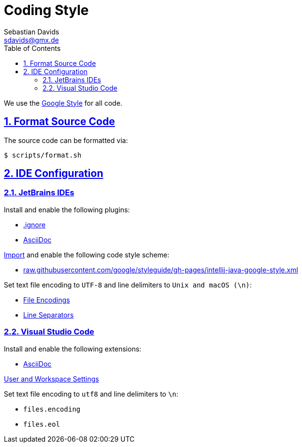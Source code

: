 // SPDX-FileCopyrightText: © 2024 Sebastian Davids <sdavids@gmx.de>
// SPDX-License-Identifier: Apache-2.0
= Coding Style
Sebastian Davids <sdavids@gmx.de>
// Metadata:
:description: coding style
// Settings:
:sectnums:
:sectanchors:
:sectlinks:
:toc: macro
:toc-placement!:
:hide-uri-scheme:

toc::[]

We use the https://github.com/google/styleguide[Google Style] for all code.

== Format Source Code

The source code can be formatted via:

[source,shell]
----
$ scripts/format.sh
----

[#ide-configuration]
== IDE Configuration

=== JetBrains IDEs

Install and enable the following plugins:

* https://plugins.jetbrains.com/plugin/7495--ignore[.ignore]
* https://plugins.jetbrains.com/plugin/7391-asciidoc[AsciiDoc]

https://www.jetbrains.com/help/idea/settings-code-style.html#scheme[Import] and enable the following code style scheme:

* https://raw.githubusercontent.com/google/styleguide/gh-pages/intellij-java-google-style.xml

Set text file encoding to `UTF-8` and line delimiters to `Unix and macOS (\n)`:

* https://www.jetbrains.com/help/idea/settings-file-encodings.html[File Encodings]
* https://www.jetbrains.com/help/idea/settings-code-style.html#line-separators[Line Separators]

=== Visual Studio Code

Install and enable the following extensions:

* https://marketplace.visualstudio.com/items?itemName=asciidoctor.asciidoctor-vscode[AsciiDoc]

https://code.visualstudio.com/docs/getstarted/settings[User and Workspace Settings]

Set text file encoding to `utf8` and line delimiters to `\n`:

* `files.encoding`
* `files.eol`
